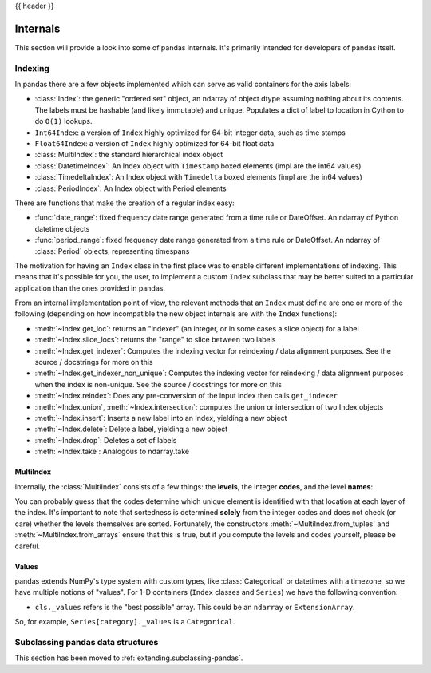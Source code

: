 .. _internals:

{{ header }}

*********
Internals
*********

This section will provide a look into some of pandas internals. It's primarily
intended for developers of pandas itself.

Indexing
--------

In pandas there are a few objects implemented which can serve as valid
containers for the axis labels:

* :class:`Index`: the generic "ordered set" object, an ndarray of object dtype
  assuming nothing about its contents. The labels must be hashable (and
  likely immutable) and unique. Populates a dict of label to location in
  Cython to do ``O(1)`` lookups.
* ``Int64Index``: a version of ``Index`` highly optimized for 64-bit integer
  data, such as time stamps
* ``Float64Index``: a version of ``Index`` highly optimized for 64-bit float data
* :class:`MultiIndex`: the standard hierarchical index object
* :class:`DatetimeIndex`: An Index object with ``Timestamp`` boxed elements (impl are the int64 values)
* :class:`TimedeltaIndex`: An Index object with ``Timedelta`` boxed elements (impl are the in64 values)
* :class:`PeriodIndex`: An Index object with Period elements

There are functions that make the creation of a regular index easy:

* :func:`date_range`: fixed frequency date range generated from a time rule or
  DateOffset. An ndarray of Python datetime objects
* :func:`period_range`: fixed frequency date range generated from a time rule or
  DateOffset. An ndarray of :class:`Period` objects, representing timespans

The motivation for having an ``Index`` class in the first place was to enable
different implementations of indexing. This means that it's possible for you,
the user, to implement a custom ``Index`` subclass that may be better suited to
a particular application than the ones provided in pandas.

From an internal implementation point of view, the relevant methods that an
``Index`` must define are one or more of the following (depending on how
incompatible the new object internals are with the ``Index`` functions):

* :meth:`~Index.get_loc`: returns an "indexer" (an integer, or in some cases a
  slice object) for a label
* :meth:`~Index.slice_locs`: returns the "range" to slice between two labels
* :meth:`~Index.get_indexer`: Computes the indexing vector for reindexing / data
  alignment purposes. See the source / docstrings for more on this
* :meth:`~Index.get_indexer_non_unique`: Computes the indexing vector for reindexing / data
  alignment purposes when the index is non-unique. See the source / docstrings
  for more on this
* :meth:`~Index.reindex`: Does any pre-conversion of the input index then calls
  ``get_indexer``
* :meth:`~Index.union`, :meth:`~Index.intersection`: computes the union or intersection of two
  Index objects
* :meth:`~Index.insert`: Inserts a new label into an Index, yielding a new object
* :meth:`~Index.delete`: Delete a label, yielding a new object
* :meth:`~Index.drop`: Deletes a set of labels
* :meth:`~Index.take`: Analogous to ndarray.take

MultiIndex
~~~~~~~~~~

Internally, the :class:`MultiIndex` consists of a few things: the **levels**, the
integer **codes**, and the level **names**:

.. ipython:: python

   index = pd.MultiIndex.from_product(
       [range(3), ["one", "two"]], names=["first", "second"]
   )
   index
   index.levels
   index.codes
   index.names

You can probably guess that the codes determine which unique element is
identified with that location at each layer of the index. It's important to
note that sortedness is determined **solely** from the integer codes and does
not check (or care) whether the levels themselves are sorted. Fortunately, the
constructors :meth:`~MultiIndex.from_tuples` and :meth:`~MultiIndex.from_arrays` ensure
that this is true, but if you compute the levels and codes yourself, please be careful.

Values
~~~~~~

pandas extends NumPy's type system with custom types, like :class:`Categorical` or
datetimes with a timezone, so we have multiple notions of "values". For 1-D
containers (``Index`` classes and ``Series``) we have the following convention:

* ``cls._values`` refers is the "best possible" array. This could be an
  ``ndarray`` or ``ExtensionArray``.

So, for example, ``Series[category]._values`` is a ``Categorical``.

.. _ref-subclassing-pandas:

Subclassing pandas data structures
----------------------------------

This section has been moved to :ref:`extending.subclassing-pandas`.
